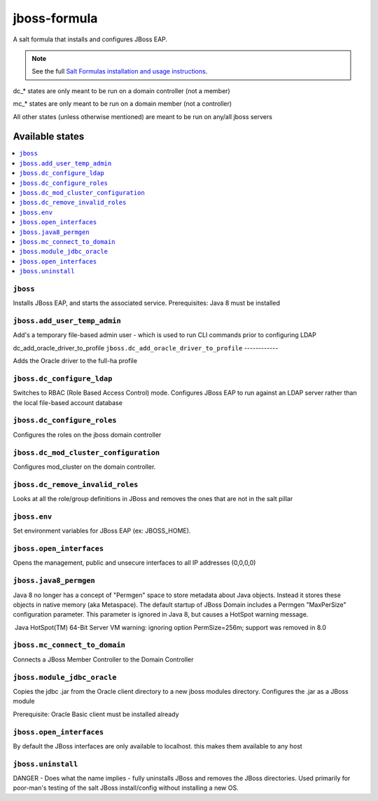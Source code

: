 ================
jboss-formula
================

A salt formula that installs and configures JBoss EAP.

.. note::

    See the full `Salt Formulas installation and usage instructions
    <http://docs.saltstack.com/en/latest/topics/development/conventions/formulas.html>`_.


dc_* states are only meant to be run on a domain controller (not a member)

mc_* states are only meant to be run on a domain member (not a controller)

All other states (unless otherwise mentioned) are meant to be run on any/all jboss servers
	
Available states
================

.. contents::
    :local:

``jboss``
------------

Installs JBoss EAP, and starts the associated service.
Prerequisites: Java 8 must be installed

``jboss.add_user_temp_admin``
------------

Add's a temporary file-based admin user - which is used to run CLI commands prior to configuring LDAP

dc_add_oracle_driver_to_profile
``jboss.dc_add_oracle_driver_to_profile``
------------

Adds the Oracle driver to the full-ha profile

``jboss.dc_configure_ldap``
------------

Switches to RBAC (Role Based Access Control) mode. 
Configures JBoss EAP to run against an LDAP server rather than the local file-based account database

``jboss.dc_configure_roles``
------------

Configures the roles on the jboss domain controller

``jboss.dc_mod_cluster_configuration``
------------

Configures mod_cluster on the domain controller. 

``jboss.dc_remove_invalid_roles``
------------

Looks at all the role/group definitions in JBoss and removes the ones that are not in the salt pillar

``jboss.env``
------------

Set environment variables for JBoss EAP (ex: JBOSS_HOME).

``jboss.open_interfaces``
------------

Opens the management, public and unsecure interfaces to all IP addresses (0,0,0,0)

``jboss.java8_permgen``
------------

Java 8 no longer has a concept of "Permgen" space to store metadata about Java objects. Instead it stores these objects in native memory (aka Metaspace). The default startup of JBoss Domain includes a Permgen "MaxPerSize" configuration parameter. This parameter is ignored in Java 8, but causes a HotSpot warning message.

​ Java HotSpot(TM) 64-Bit Server VM warning: ignoring option PermSize=256m; support was removed in 8.0​

``jboss.mc_connect_to_domain``
------------

Connects a JBoss Member Controller to the Domain Controller

``jboss.module_jdbc_oracle``
------------

Copies the jdbc .jar from the Oracle client directory to a new jboss modules directory.
Configures the .jar as a JBoss module

Prerequisite: Oracle Basic client must be installed already

``jboss.open_interfaces``
------------

By default the JBoss interfaces are only available to localhost. this makes them available to any host

``jboss.uninstall``
------------

DANGER - Does what the name implies - fully uninstalls JBoss and removes the JBoss directories. Used primarily for poor-man's testing of the salt JBoss install/config without installing a new OS.
